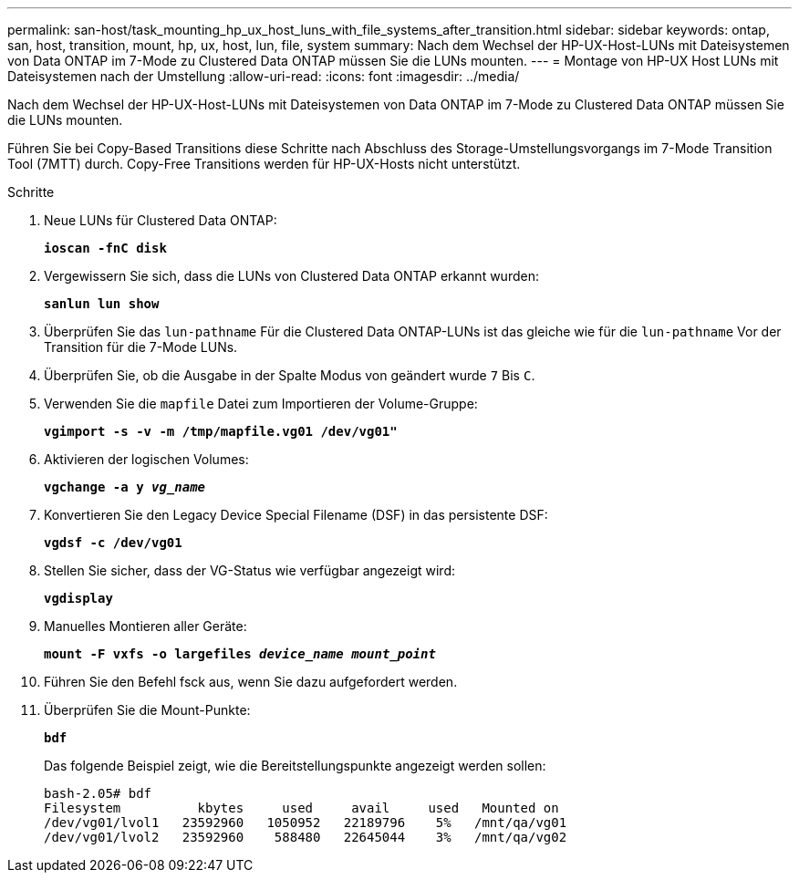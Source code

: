 ---
permalink: san-host/task_mounting_hp_ux_host_luns_with_file_systems_after_transition.html 
sidebar: sidebar 
keywords: ontap, san, host, transition, mount, hp, ux, host, lun, file, system 
summary: Nach dem Wechsel der HP-UX-Host-LUNs mit Dateisystemen von Data ONTAP im 7-Mode zu Clustered Data ONTAP müssen Sie die LUNs mounten. 
---
= Montage von HP-UX Host LUNs mit Dateisystemen nach der Umstellung
:allow-uri-read: 
:icons: font
:imagesdir: ../media/


[role="lead"]
Nach dem Wechsel der HP-UX-Host-LUNs mit Dateisystemen von Data ONTAP im 7-Mode zu Clustered Data ONTAP müssen Sie die LUNs mounten.

Führen Sie bei Copy-Based Transitions diese Schritte nach Abschluss des Storage-Umstellungsvorgangs im 7-Mode Transition Tool (7MTT) durch. Copy-Free Transitions werden für HP-UX-Hosts nicht unterstützt.

.Schritte
. Neue LUNs für Clustered Data ONTAP:
+
`*ioscan -fnC disk*`

. Vergewissern Sie sich, dass die LUNs von Clustered Data ONTAP erkannt wurden:
+
`*sanlun lun show*`

. Überprüfen Sie das `lun-pathname` Für die Clustered Data ONTAP-LUNs ist das gleiche wie für die `lun-pathname` Vor der Transition für die 7-Mode LUNs.
. Überprüfen Sie, ob die Ausgabe in der Spalte Modus von geändert wurde `7` Bis `C`.
. Verwenden Sie die `mapfile` Datei zum Importieren der Volume-Gruppe:
+
`*vgimport -s -v -m /tmp/mapfile.vg01 /dev/vg01"*`

. Aktivieren der logischen Volumes:
+
`*vgchange -a y _vg_name_*`

. Konvertieren Sie den Legacy Device Special Filename (DSF) in das persistente DSF:
+
`*vgdsf -c /dev/vg01*`

. Stellen Sie sicher, dass der VG-Status wie verfügbar angezeigt wird:
+
`*vgdisplay*`

. Manuelles Montieren aller Geräte:
+
`*mount -F vxfs -o largefiles _device_name mount_point_*`

. Führen Sie den Befehl fsck aus, wenn Sie dazu aufgefordert werden.
. Überprüfen Sie die Mount-Punkte:
+
`*bdf*`

+
Das folgende Beispiel zeigt, wie die Bereitstellungspunkte angezeigt werden sollen:

+
[listing]
----
bash-2.05# bdf
Filesystem          kbytes     used     avail     used   Mounted on
/dev/vg01/lvol1   23592960   1050952   22189796    5%   /mnt/qa/vg01
/dev/vg01/lvol2   23592960    588480   22645044    3%   /mnt/qa/vg02
----

